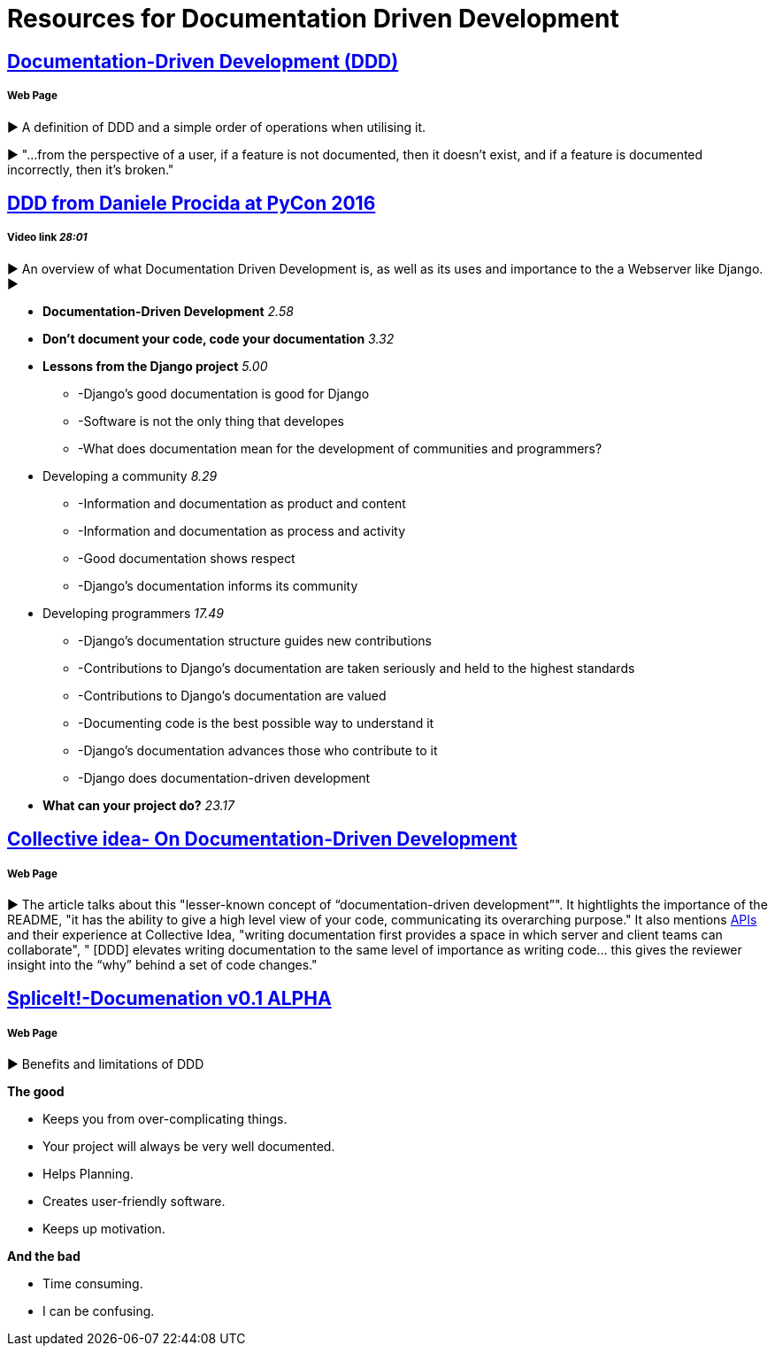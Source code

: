 = Resources for Documentation Driven Development 

== https://gist.github.com/zsup/9434452[Documentation-Driven Development (DDD)] 

===== Web Page

► A definition of DDD and a simple order of operations when utilising it.

► "...from the perspective of a user, if a feature is not documented, then it doesn't exist, and if a feature is documented incorrectly, then it's broken."

== https://www.youtube.com/watch?v=x5rGUqRWlK8[DDD from Daniele Procida at PyCon 2016]

===== Video link _28:01_

► An overview of what Documentation Driven Development is, as well as its uses and importance to the a Webserver like Django.
► 

- *Documentation-Driven Development* _2.58_
- *Don't document your code, code your documentation* _3.32_
- *Lessons from the Django project* _5.00_
* -Django's good documentation is good for Django
* -Software is not the only thing that developes
* -What does documentation mean for the development of communities and programmers?
- Developing a community _8.29_
* -Information and documentation as product and content
* -Information and documentation as process and activity
* -Good documentation shows respect
* -Django's documentation informs its community
- Developing programmers _17.49_
* -Django's documentation structure guides new contributions
* -Contributions to Django's documentation are taken seriously and held to the highest standards
* -Contributions to Django's documentation are valued
* -Documenting code is the best possible way to understand it
* -Django's documentation advances those who contribute to it 
* -Django does documentation-driven development 
- *What can your project do?* _23.17_

== http://collectiveidea.com/blog/archives/2014/04/21/on-documentation-driven-development/[Collective idea- On Documentation-Driven Development]
===== Web Page

► The article talks about this "lesser-known concept of “documentation-driven development”". It hightlights the importance of the README, "it has the ability to give a high level view of your code, communicating its overarching purpose." It also mentions http://www.webopedia.com/TERM/A/API.html[APIs] and their experience at Collective Idea, "writing documentation first provides a space in which server and client teams can collaborate", " [DDD] elevates writing documentation to the same level of importance as writing code... this gives the reviewer insight into the “why” behind a set of code changes."

== http://thinkingphp.org/spliceit/docs/0.1_alpha/pages/ddd_info.html[SpliceIt!-Documenation v0.1 ALPHA]
===== Web Page

► Benefits and limitations of DDD

*The good*

- Keeps you from over-complicating things.
- Your project will always be very well documented.
- Helps Planning.
- Creates user-friendly software.
- Keeps up motivation.

*And the bad*

- Time consuming.
- I can be confusing.
